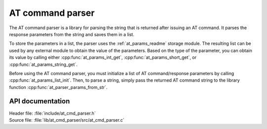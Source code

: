 .. _at_cmd_parser_readme:

AT command parser
#################

The AT command parser is a library for parsing the string that is returned after issuing an AT command.
It parses the response parameters from the string and saves them in a list.

To store the parameters in a list, the parser uses the :ref:`at_params_readme` storage module.
The resulting list can be used by any external module to obtain the value of the parameters.
Based on the type of the parameter, you can obtain its value by calling either :cpp:func:`at_params_int_get`, :cpp:func:`at_params_short_get`, or :cpp:func:`at_params_string_get`.

Before using the AT command parser, you must initialize a list of AT command/response parameters by calling :cpp:func:`at_params_list_init`.
Then, to parse a string, simply pass the returned AT command string to the library function :cpp:func:`at_parser_params_from_str`.


API documentation
*****************

| Header file: :file:`include/at_cmd_parser.h`
| Source file: :file:`lib/at_cmd_parser/src/at_cmd_parser.c`

.. doxygengroup:: at_cmd_parser
   :project: nrf
   :members:
